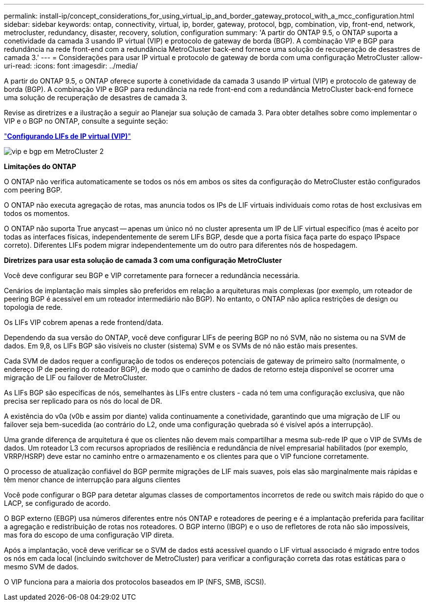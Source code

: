 ---
permalink: install-ip/concept_considerations_for_using_virtual_ip_and_border_gateway_protocol_with_a_mcc_configuration.html 
sidebar: sidebar 
keywords: ontap, connectivity, virtual, ip, border, gateway, protocol, bgp, combination, vip, front-end, network, metrocluster, redundancy, disaster, recovery, solution, configuration 
summary: 'A partir do ONTAP 9.5, o ONTAP suporta a conetividade da camada 3 usando IP virtual (VIP) e protocolo de gateway de borda (BGP). A combinação VIP e BGP para redundância na rede front-end com a redundância MetroCluster back-end fornece uma solução de recuperação de desastres de camada 3.' 
---
= Considerações para usar IP virtual e protocolo de gateway de borda com uma configuração MetroCluster
:allow-uri-read: 
:icons: font
:imagesdir: ../media/


[role="lead"]
A partir do ONTAP 9.5, o ONTAP oferece suporte à conetividade da camada 3 usando IP virtual (VIP) e protocolo de gateway de borda (BGP). A combinação VIP e BGP para redundância na rede front-end com a redundância MetroCluster back-end fornece uma solução de recuperação de desastres de camada 3.

Revise as diretrizes e a ilustração a seguir ao Planejar sua solução de camada 3. Para obter detalhes sobre como implementar o VIP e o BGP no ONTAP, consulte a seguinte seção:

http://docs.netapp.com/ontap-9/topic/com.netapp.doc.dot-cm-nmg/GUID-A8EF6D34-1717-4813-BBFA-AA33E104CF6F.html["*Configurando LIFs de IP virtual (VIP)*"]

image::../media/vip_and_bgp_in_metrocluster_2.png[vip e bgp em MetroCluster 2]

*Limitações do ONTAP*

O ONTAP não verifica automaticamente se todos os nós em ambos os sites da configuração do MetroCluster estão configurados com peering BGP.

O ONTAP não executa agregação de rotas, mas anuncia todos os IPs de LIF virtuais individuais como rotas de host exclusivas em todos os momentos.

O ONTAP não suporta True anycast -- apenas um único nó no cluster apresenta um IP de LIF virtual específico (mas é aceito por todas as interfaces físicas, independentemente de serem LIFs BGP, desde que a porta física faça parte do espaço IPspace correto). Diferentes LIFs podem migrar independentemente um do outro para diferentes nós de hospedagem.

*Diretrizes para usar esta solução de camada 3 com uma configuração MetroCluster*

Você deve configurar seu BGP e VIP corretamente para fornecer a redundância necessária.

Cenários de implantação mais simples são preferidos em relação a arquiteturas mais complexas (por exemplo, um roteador de peering BGP é acessível em um roteador intermediário não BGP). No entanto, o ONTAP não aplica restrições de design ou topologia de rede.

Os LIFs VIP cobrem apenas a rede frontend/data.

Dependendo da sua versão do ONTAP, você deve configurar LIFs de peering BGP no nó SVM, não no sistema ou na SVM de dados. Em 9,8, os LIFs BGP são visíveis no cluster (sistema) SVM e os SVMs de nó não estão mais presentes.

Cada SVM de dados requer a configuração de todos os endereços potenciais de gateway de primeiro salto (normalmente, o endereço IP de peering do roteador BGP), de modo que o caminho de dados de retorno esteja disponível se ocorrer uma migração de LIF ou failover de MetroCluster.

As LIFs BGP são específicas de nós, semelhantes às LIFs entre clusters - cada nó tem uma configuração exclusiva, que não precisa ser replicado para os nós do local de DR.

A existência do v0a (v0b e assim por diante) valida continuamente a conetividade, garantindo que uma migração de LIF ou failover seja bem-sucedida (ao contrário do L2, onde uma configuração quebrada só é visível após a interrupção).

Uma grande diferença de arquitetura é que os clientes não devem mais compartilhar a mesma sub-rede IP que o VIP de SVMs de dados. Um roteador L3 com recursos apropriados de resiliência e redundância de nível empresarial habilitados (por exemplo, VRRP/HSRP) deve estar no caminho entre o armazenamento e os clientes para que o VIP funcione corretamente.

O processo de atualização confiável do BGP permite migrações de LIF mais suaves, pois elas são marginalmente mais rápidas e têm menor chance de interrupção para alguns clientes

Você pode configurar o BGP para detetar algumas classes de comportamentos incorretos de rede ou switch mais rápido do que o LACP, se configurado de acordo.

O BGP externo (EBGP) usa números diferentes entre nós ONTAP e roteadores de peering e é a implantação preferida para facilitar a agregação e redistribuição de rotas nos roteadores. O BGP interno (IBGP) e o uso de refletores de rota não são impossíveis, mas fora do escopo de uma configuração VIP direta.

Após a implantação, você deve verificar se o SVM de dados está acessível quando o LIF virtual associado é migrado entre todos os nós em cada local (incluindo switchover de MetroCluster) para verificar a configuração correta das rotas estáticas para o mesmo SVM de dados.

O VIP funciona para a maioria dos protocolos baseados em IP (NFS, SMB, iSCSI).
